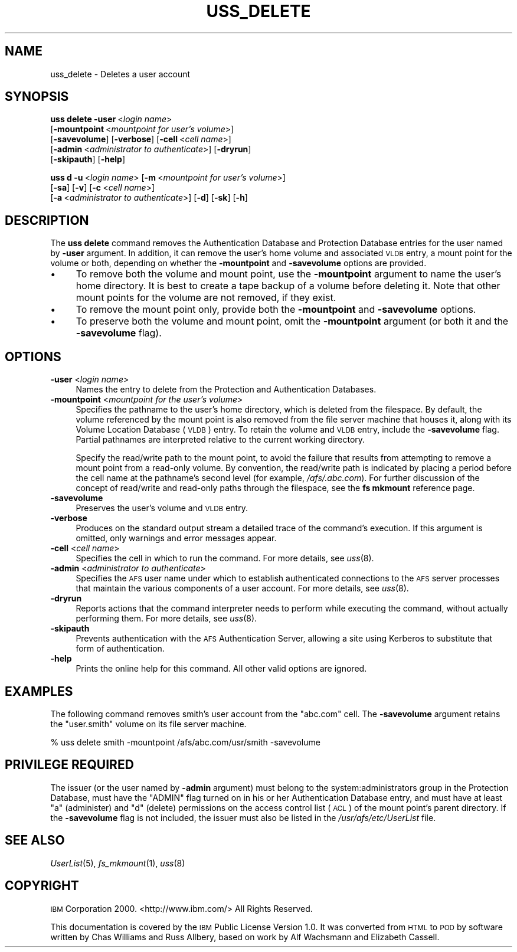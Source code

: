 .\" Automatically generated by Pod::Man 2.16 (Pod::Simple 3.05)
.\"
.\" Standard preamble:
.\" ========================================================================
.de Sh \" Subsection heading
.br
.if t .Sp
.ne 5
.PP
\fB\\$1\fR
.PP
..
.de Sp \" Vertical space (when we can't use .PP)
.if t .sp .5v
.if n .sp
..
.de Vb \" Begin verbatim text
.ft CW
.nf
.ne \\$1
..
.de Ve \" End verbatim text
.ft R
.fi
..
.\" Set up some character translations and predefined strings.  \*(-- will
.\" give an unbreakable dash, \*(PI will give pi, \*(L" will give a left
.\" double quote, and \*(R" will give a right double quote.  \*(C+ will
.\" give a nicer C++.  Capital omega is used to do unbreakable dashes and
.\" therefore won't be available.  \*(C` and \*(C' expand to `' in nroff,
.\" nothing in troff, for use with C<>.
.tr \(*W-
.ds C+ C\v'-.1v'\h'-1p'\s-2+\h'-1p'+\s0\v'.1v'\h'-1p'
.ie n \{\
.    ds -- \(*W-
.    ds PI pi
.    if (\n(.H=4u)&(1m=24u) .ds -- \(*W\h'-12u'\(*W\h'-12u'-\" diablo 10 pitch
.    if (\n(.H=4u)&(1m=20u) .ds -- \(*W\h'-12u'\(*W\h'-8u'-\"  diablo 12 pitch
.    ds L" ""
.    ds R" ""
.    ds C` ""
.    ds C' ""
'br\}
.el\{\
.    ds -- \|\(em\|
.    ds PI \(*p
.    ds L" ``
.    ds R" ''
'br\}
.\"
.\" Escape single quotes in literal strings from groff's Unicode transform.
.ie \n(.g .ds Aq \(aq
.el       .ds Aq '
.\"
.\" If the F register is turned on, we'll generate index entries on stderr for
.\" titles (.TH), headers (.SH), subsections (.Sh), items (.Ip), and index
.\" entries marked with X<> in POD.  Of course, you'll have to process the
.\" output yourself in some meaningful fashion.
.ie \nF \{\
.    de IX
.    tm Index:\\$1\t\\n%\t"\\$2"
..
.    nr % 0
.    rr F
.\}
.el \{\
.    de IX
..
.\}
.\"
.\" Accent mark definitions (@(#)ms.acc 1.5 88/02/08 SMI; from UCB 4.2).
.\" Fear.  Run.  Save yourself.  No user-serviceable parts.
.    \" fudge factors for nroff and troff
.if n \{\
.    ds #H 0
.    ds #V .8m
.    ds #F .3m
.    ds #[ \f1
.    ds #] \fP
.\}
.if t \{\
.    ds #H ((1u-(\\\\n(.fu%2u))*.13m)
.    ds #V .6m
.    ds #F 0
.    ds #[ \&
.    ds #] \&
.\}
.    \" simple accents for nroff and troff
.if n \{\
.    ds ' \&
.    ds ` \&
.    ds ^ \&
.    ds , \&
.    ds ~ ~
.    ds /
.\}
.if t \{\
.    ds ' \\k:\h'-(\\n(.wu*8/10-\*(#H)'\'\h"|\\n:u"
.    ds ` \\k:\h'-(\\n(.wu*8/10-\*(#H)'\`\h'|\\n:u'
.    ds ^ \\k:\h'-(\\n(.wu*10/11-\*(#H)'^\h'|\\n:u'
.    ds , \\k:\h'-(\\n(.wu*8/10)',\h'|\\n:u'
.    ds ~ \\k:\h'-(\\n(.wu-\*(#H-.1m)'~\h'|\\n:u'
.    ds / \\k:\h'-(\\n(.wu*8/10-\*(#H)'\z\(sl\h'|\\n:u'
.\}
.    \" troff and (daisy-wheel) nroff accents
.ds : \\k:\h'-(\\n(.wu*8/10-\*(#H+.1m+\*(#F)'\v'-\*(#V'\z.\h'.2m+\*(#F'.\h'|\\n:u'\v'\*(#V'
.ds 8 \h'\*(#H'\(*b\h'-\*(#H'
.ds o \\k:\h'-(\\n(.wu+\w'\(de'u-\*(#H)/2u'\v'-.3n'\*(#[\z\(de\v'.3n'\h'|\\n:u'\*(#]
.ds d- \h'\*(#H'\(pd\h'-\w'~'u'\v'-.25m'\f2\(hy\fP\v'.25m'\h'-\*(#H'
.ds D- D\\k:\h'-\w'D'u'\v'-.11m'\z\(hy\v'.11m'\h'|\\n:u'
.ds th \*(#[\v'.3m'\s+1I\s-1\v'-.3m'\h'-(\w'I'u*2/3)'\s-1o\s+1\*(#]
.ds Th \*(#[\s+2I\s-2\h'-\w'I'u*3/5'\v'-.3m'o\v'.3m'\*(#]
.ds ae a\h'-(\w'a'u*4/10)'e
.ds Ae A\h'-(\w'A'u*4/10)'E
.    \" corrections for vroff
.if v .ds ~ \\k:\h'-(\\n(.wu*9/10-\*(#H)'\s-2\u~\d\s+2\h'|\\n:u'
.if v .ds ^ \\k:\h'-(\\n(.wu*10/11-\*(#H)'\v'-.4m'^\v'.4m'\h'|\\n:u'
.    \" for low resolution devices (crt and lpr)
.if \n(.H>23 .if \n(.V>19 \
\{\
.    ds : e
.    ds 8 ss
.    ds o a
.    ds d- d\h'-1'\(ga
.    ds D- D\h'-1'\(hy
.    ds th \o'bp'
.    ds Th \o'LP'
.    ds ae ae
.    ds Ae AE
.\}
.rm #[ #] #H #V #F C
.\" ========================================================================
.\"
.IX Title "USS_DELETE 8"
.TH USS_DELETE 8 "2010-02-11" "OpenAFS" "AFS Command Reference"
.\" For nroff, turn off justification.  Always turn off hyphenation; it makes
.\" way too many mistakes in technical documents.
.if n .ad l
.nh
.SH "NAME"
uss_delete \- Deletes a user account
.SH "SYNOPSIS"
.IX Header "SYNOPSIS"
\&\fBuss delete\fR \fB\-user\fR\ <\fIlogin\ name\fR>
    [\fB\-mountpoint\fR\ <\fImountpoint\ for\ user's\ volume\fR>]
    [\fB\-savevolume\fR] [\fB\-verbose\fR] [\fB\-cell\fR\ <\fIcell\ name\fR>]
    [\fB\-admin\fR\ <\fIadministrator\ to\ authenticate\fR>] [\fB\-dryrun\fR]
    [\fB\-skipauth\fR] [\fB\-help\fR]
.PP
\&\fBuss d\fR \fB\-u\fR\ <\fIlogin\ name\fR> [\fB\-m\fR\ <\fImountpoint\ for\ user's\ volume\fR>]
    [\fB\-sa\fR] [\fB\-v\fR] [\fB\-c\fR\ <\fIcell\ name\fR>]
    [\fB\-a\fR\ <\fIadministrator\ to\ authenticate\fR>] [\fB\-d\fR] [\fB\-sk\fR] [\fB\-h\fR]
.SH "DESCRIPTION"
.IX Header "DESCRIPTION"
The \fBuss delete\fR command removes the Authentication Database and
Protection Database entries for the user named by \fB\-user\fR argument. In
addition, it can remove the user's home volume and associated \s-1VLDB\s0 entry,
a mount point for the volume or both, depending on whether the
\&\fB\-mountpoint\fR and \fB\-savevolume\fR options are provided.
.IP "\(bu" 4
To remove both the volume and mount point, use the \fB\-mountpoint\fR argument
to name the user's home directory. It is best to create a tape backup of a
volume before deleting it. Note that other mount points for the volume are
not removed, if they exist.
.IP "\(bu" 4
To remove the mount point only, provide both the \fB\-mountpoint\fR and
\&\fB\-savevolume\fR options.
.IP "\(bu" 4
To preserve both the volume and mount point, omit the \fB\-mountpoint\fR
argument (or both it and the \fB\-savevolume\fR flag).
.SH "OPTIONS"
.IX Header "OPTIONS"
.IP "\fB\-user\fR <\fIlogin name\fR>" 4
.IX Item "-user <login name>"
Names the entry to delete from the Protection and Authentication
Databases.
.IP "\fB\-mountpoint\fR <\fImountpoint for the user's volume\fR>" 4
.IX Item "-mountpoint <mountpoint for the user's volume>"
Specifies the pathname to the user's home directory, which is deleted from
the filespace. By default, the volume referenced by the mount point is
also removed from the file server machine that houses it, along with its
Volume Location Database (\s-1VLDB\s0) entry. To retain the volume and \s-1VLDB\s0
entry, include the \fB\-savevolume\fR flag. Partial pathnames are interpreted
relative to the current working directory.
.Sp
Specify the read/write path to the mount point, to avoid the failure that
results from attempting to remove a mount point from a read-only
volume. By convention, the read/write path is indicated by placing a
period before the cell name at the pathname's second level (for example,
\&\fI/afs/.abc.com\fR). For further discussion of the concept of read/write and
read-only paths through the filespace, see the \fBfs mkmount\fR reference
page.
.IP "\fB\-savevolume\fR" 4
.IX Item "-savevolume"
Preserves the user's volume and \s-1VLDB\s0 entry.
.IP "\fB\-verbose\fR" 4
.IX Item "-verbose"
Produces on the standard output stream a detailed trace of the command's
execution. If this argument is omitted, only warnings and error messages
appear.
.IP "\fB\-cell\fR <\fIcell name\fR>" 4
.IX Item "-cell <cell name>"
Specifies the cell in which to run the command. For more details, see
\&\fIuss\fR\|(8).
.IP "\fB\-admin\fR <\fIadministrator to authenticate\fR>" 4
.IX Item "-admin <administrator to authenticate>"
Specifies the \s-1AFS\s0 user name under which to establish authenticated
connections to the \s-1AFS\s0 server processes that maintain the various
components of a user account. For more details, see \fIuss\fR\|(8).
.IP "\fB\-dryrun\fR" 4
.IX Item "-dryrun"
Reports actions that the command interpreter needs to perform while
executing the command, without actually performing them. For more details,
see \fIuss\fR\|(8).
.IP "\fB\-skipauth\fR" 4
.IX Item "-skipauth"
Prevents authentication with the \s-1AFS\s0 Authentication Server, allowing a
site using Kerberos to substitute that form of authentication.
.IP "\fB\-help\fR" 4
.IX Item "-help"
Prints the online help for this command. All other valid options are
ignored.
.SH "EXAMPLES"
.IX Header "EXAMPLES"
The following command removes smith's user account from the \f(CW\*(C`abc.com\*(C'\fR
cell. The \fB\-savevolume\fR argument retains the \f(CW\*(C`user.smith\*(C'\fR volume on its
file server machine.
.PP
.Vb 1
\&   % uss delete smith \-mountpoint /afs/abc.com/usr/smith \-savevolume
.Ve
.SH "PRIVILEGE REQUIRED"
.IX Header "PRIVILEGE REQUIRED"
The issuer (or the user named by \fB\-admin\fR argument) must belong to the
system:administrators group in the Protection Database, must have the
\&\f(CW\*(C`ADMIN\*(C'\fR flag turned on in his or her Authentication Database entry, and
must have at least \f(CW\*(C`a\*(C'\fR (administer) and \f(CW\*(C`d\*(C'\fR (delete) permissions on the
access control list (\s-1ACL\s0) of the mount point's parent directory. If the
\&\fB\-savevolume\fR flag is not included, the issuer must also be listed in the
\&\fI/usr/afs/etc/UserList\fR file.
.SH "SEE ALSO"
.IX Header "SEE ALSO"
\&\fIUserList\fR\|(5),
\&\fIfs_mkmount\fR\|(1),
\&\fIuss\fR\|(8)
.SH "COPYRIGHT"
.IX Header "COPYRIGHT"
\&\s-1IBM\s0 Corporation 2000. <http://www.ibm.com/> All Rights Reserved.
.PP
This documentation is covered by the \s-1IBM\s0 Public License Version 1.0.  It was
converted from \s-1HTML\s0 to \s-1POD\s0 by software written by Chas Williams and Russ
Allbery, based on work by Alf Wachsmann and Elizabeth Cassell.

